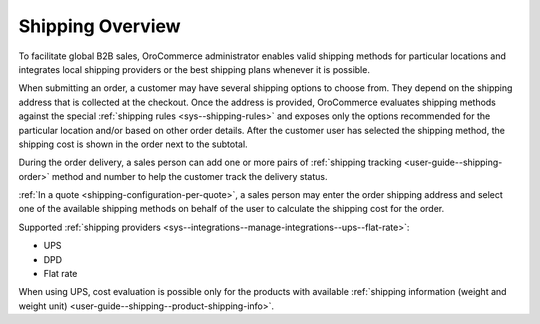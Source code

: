 Shipping Overview
-----------------

.. begin

To facilitate global B2B sales, OroCommerce administrator enables valid shipping methods for particular locations and integrates local shipping providers or the best shipping plans whenever it is possible.

When submitting an order, a customer may have several shipping options to choose from. They depend on the shipping address that is collected at the checkout. Once the address is provided, OroCommerce evaluates shipping methods against the special :ref:`shipping rules <sys--shipping-rules>` and exposes only the options recommended for the particular location and/or based on other order details. After the customer user has selected the shipping method, the shipping cost is shown in the order next to the subtotal.

During the order delivery, a sales person can add one or more pairs of :ref:`shipping tracking <user-guide--shipping-order>` method and number to help the customer track the delivery status.

:ref:`In a quote <shipping-configuration-per-quote>`, a sales person may enter the order shipping address and select one of the available shipping methods on behalf of the user to calculate the shipping cost for the order.

Supported :ref:`shipping providers <sys--integrations--manage-integrations--ups--flat-rate>`:

* UPS

* DPD

* Flat rate

When using UPS, cost evaluation is possible only for the products with available :ref:`shipping information (weight and weight unit) <user-guide--shipping--product-shipping-info>`.
